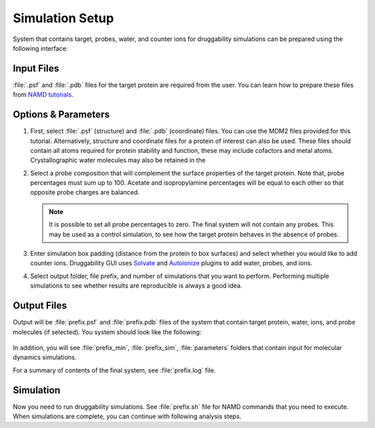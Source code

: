 .. _setup:

Simulation Setup
================

System that contains target, probes, water, and counter ions
for druggability simulations can be prepared using the following
interface:

.. figure:: _static/gui_setup.png
   :scale: 80%

Input Files
-----------

:file:`.psf` and :file:`.pdb` files for the target protein are required
from the user. You can learn how to prepare these files from
`NAMD tutorials`_.


Options & Parameters
--------------------

1. First, select :file:`.psf` (structure) and :file:`.pdb` (coordinate) files.
   You can use the MDM2 files provided for this tutorial. Alternatively,
   structure and coordinate files for a protein of interest can also be used.
   These files should contain all atoms required for protein stability and
   function, these may include cofactors and metal atoms.
   Crystallographic water molecules may also be retained in the

2. Select a probe composition that will complement the surface properties
   of the target protein. Note that, probe percentages must sum up to 100.
   Acetate and isopropylamine percentages will be equal to each other
   so that opposite probe charges are balanced.

   .. note:: It is possible to set all probe percentages to zero. The final
      system will not contain any probes. This may be used as a control
      simulation, to see how the target protein behaves in the absence of
      probes.


3. Enter simulation box padding (distance from the protein to box surfaces)
   and select whether you would like to add counter ions.
   Druggability GUI uses `Solvate`_ and `Autoionize`_ plugins to add
   water, probes, and ions.

4. Select output folder, file prefix, and number of simulations that you
   want to perform. Performing multiple simulations to see whether results
   are reproducible is always a good idea.


Output Files
------------

Output will be :file:`prefix.psf` and :file:`prefix.pdb` files of the system
that contain target protein, water, ions, and probe molecules (if selected).
You system should look like the following:

.. figure:: _static/mdm2.png
   :scale: 60%

In addition, you will see :file:`prefix_min`, :file:`prefix_sim`,
:file:`parameters` folders that contain input for molecular dynamics
simulations.


For a summary of contents of the final system, see :file:`prefix.log` file.

Simulation
----------

Now you need to run druggability simulations. See :file:`prefix.sh` file for
NAMD commands that you need to execute. When simulations are complete,
you can continue with following analysis steps.

.. _NAMD tutorials: http://www.ks.uiuc.edu/Training/Tutorials/
.. _Autoionize: http://www.ks.uiuc.edu/Research/vmd/plugins/autoionize/
.. _Solvate: http://www.ks.uiuc.edu/Research/vmd/plugins/solvate/